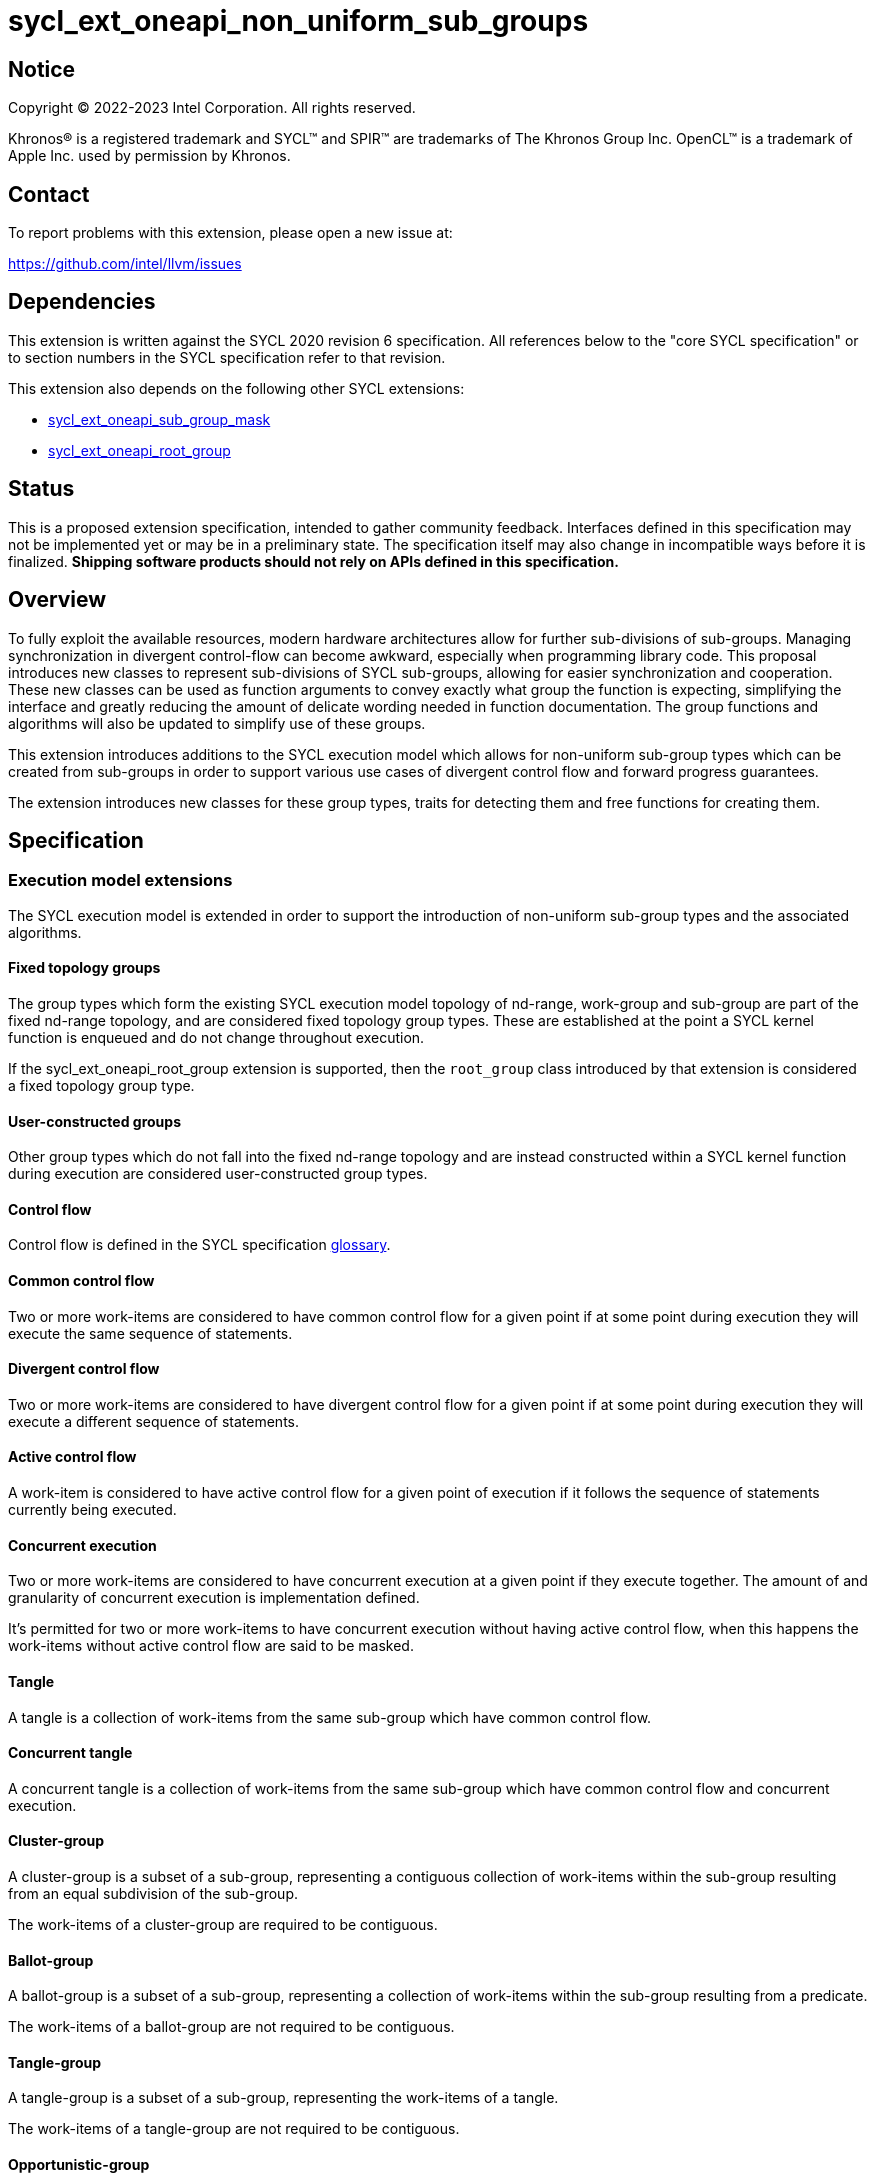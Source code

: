 = sycl_ext_oneapi_non_uniform_sub_groups

:source-highlighter: coderay
:coderay-linenums-mode: table

// This section needs to be after the document title.
:doctype: book
:toc2:
:toc: left
:encoding: utf-8
:lang: en

:blank: pass:[ +]

// Set the default source code type in this document to C++,
// for syntax highlighting purposes.  This is needed because
// docbook uses c++ and html5 uses cpp.
:language: {basebackend@docbook:c++:cpp}


== Notice

[%hardbreaks]
Copyright (C) 2022-2023 Intel Corporation.  All rights reserved.

Khronos(R) is a registered trademark and SYCL(TM) and SPIR(TM) are trademarks
of The Khronos Group Inc.  OpenCL(TM) is a trademark of Apple Inc. used by
permission by Khronos.


== Contact

To report problems with this extension, please open a new issue at:

https://github.com/intel/llvm/issues


== Dependencies

This extension is written against the SYCL 2020 revision 6 specification.  All
references below to the "core SYCL specification" or to section numbers in the
SYCL specification refer to that revision.

This extension also depends on the following other SYCL extensions:

* link:https://github.com/intel/llvm/blob/sycl/sycl/doc/extensions/supported/sycl_ext_oneapi_sub_group_mask.asciidoc[sycl_ext_oneapi_sub_group_mask]
* link:https://github.com/intel/llvm/blob/sycl/sycl/doc/extensions/proposed/sycl_ext_oneapi_root_group.asciidoc[sycl_ext_oneapi_root_group]


== Status

This is a proposed extension specification, intended to gather community
feedback.  Interfaces defined in this specification may not be implemented yet
or may be in a preliminary state.  The specification itself may also change in
incompatible ways before it is finalized.  *Shipping software products should
not rely on APIs defined in this specification.*


== Overview

To fully exploit the available resources, modern hardware architectures allow
for further sub-divisions of sub-groups. Managing synchronization in divergent
control-flow can become awkward, especially when programming library code.
This proposal introduces new classes to represent sub-divisions of SYCL
sub-groups, allowing for easier synchronization and cooperation. These new
classes can be used as function arguments to convey exactly what group the
function is expecting, simplifying the interface and greatly reducing the amount
of delicate wording needed in function documentation. The group functions and
algorithms will also be updated to simplify use of these groups.

This extension introduces additions to the SYCL execution model which allows for
non-uniform sub-group types which can be created from sub-groups in order to
support various use cases of divergent control flow and forward progress
guarantees.

The extension introduces new classes for these group types, traits for detecting
them and free functions for creating them.


== Specification

=== Execution model extensions

The SYCL execution model is extended in order to support the introduction of
non-uniform sub-group types and the associated algorithms.

==== Fixed topology groups

The group types which form the existing SYCL execution model topology of
nd-range, work-group and sub-group are part of the fixed nd-range topology, and
are considered fixed topology group types. These are established at the point a
SYCL kernel function is enqueued and do not change throughout execution.

If the sycl_ext_oneapi_root_group extension is supported, then the `root_group`
class introduced by that extension is considered a fixed topology group type.

==== User-constructed groups

Other group types which do not fall into the fixed nd-range topology and are
instead constructed within a SYCL kernel function during execution are
considered user-constructed group types.

==== Control flow

Control flow is defined in the SYCL specification link:https://www.khronos.org/registry/SYCL/specs/sycl-2020/html/sycl-2020.html#glossary[glossary].

==== Common control flow

Two or more work-items are considered to have common control flow for a given
point if at some point during execution they will execute the same sequence of
statements.

==== Divergent control flow

Two or more work-items are considered to have divergent control flow for a given
point if at some point during execution they will execute a different sequence
of statements.

==== Active control flow

A work-item is considered to have active control flow for a given point of
execution if it follows the sequence of statements currently being executed.

==== Concurrent execution

Two or more work-items are considered to have concurrent execution at a given
point if they execute together. The amount of and granularity of concurrent
execution is implementation defined.

It’s permitted for two or more work-items to have concurrent execution without
having active control flow, when this happens the work-items without active
control flow are said to be masked.

==== Tangle

A tangle is a collection of work-items from the same sub-group which have common
control flow.

==== Concurrent tangle

A concurrent tangle is a collection of work-items from the same sub-group which
have common control flow and concurrent execution.

==== Cluster-group

A cluster-group is a subset of a sub-group, representing a contiguous
collection of work-items within the sub-group resulting from an equal
subdivision of the sub-group.

The work-items of a cluster-group are required to be contiguous.

==== Ballot-group

A ballot-group is a subset of a sub-group, representing a collection of
work-items within the sub-group resulting from a predicate.

The work-items of a ballot-group are not required to be contiguous.

==== Tangle-group

A tangle-group is a subset of a sub-group, representing the work-items of a
tangle.

The work-items of a tangle-group are not required to be contiguous.

==== Opportunistic-group

An opportunistic-group is a subset of a sub-group, representing the work-items
of a concurrent tangle.

The work-items of an opportunistic-group are not required to be contiguous.

=== Class `ballot_group`

Currently in SYCL, synchronization cannot be performed on divergent control flow;
all work-items must converge. A ballot-group is a non-uniform sub-group type
which represents a subset of the work-items within a sub-group for which a given
predicate is either true or false. This allows group algorithms to be performed
on a subset of the work-items within a sub-group which all follow the same
control flow.

The sub-group or non-uniform sub-group that is divided will be referred to as
the source group. The creation of a ballot-group requires the synchronization of
the source group since details of the other work-items in the ballot-group will
be broadcast to participating work-items. Ballot-groups are created in a range
of two; the first containing all work-items where the predicate is true, and the
second containing all work-items where the predicate is false.

The `ballot_group` class represents a ballot-group, the work-items of sub-group
for which the predicate was either true or false.

[source, c++]
----
namespace sycl::ext::oneapi {
class ballot_group {
public:
    using id_type = id<1>;
    using range_type = range<1>;
    using linear_id_type = uint32_t;
    static constexpr int dimensions = 1;
    static constexpr sycl::memory_scope fence_scope =
        sycl::memory_scope::sub_group;
    
    id_type get_group_id() const;

    id_type get_local_id() const;

    range_type get_group_range() const;

    range_type get_local_range() const;

    linear_id_type get_group_linear_id() const;

    linear_id_type get_local_linear_id() const;

    linear_id_type get_group_linear_range() const;

    linear_id_type get_local_linear_range() const;

    bool leader() const;
};
}
----

[source,c++]
----
id_type get_group_id() const;
----
_Returns_: An `id` representing the index of the ballot-group.

NOTE: This will always be either 0 (representing the group of work-items where
the predicate was true) or 1 (representing the group of work-items where the
predicate was false).

[source,c++]
----
id_type get_local_id() const;
----
_Returns_: An `id` representing the calling work-item's position within
the ballot-group.

[source,c++]
----
range_type get_group_range() const;
----
_Returns_: A `range` representing the number of ballot-groups.

NOTE: This will always return a `range` of 2, as there will always be two groups;
one representing the group of work-items where the predicate was true and
another representing the group of work-items where the predicate was false.

[source,c++]
----
range_type get_local_range() const;
----
_Returns_: A `range` representing the number of work-items in the ballot-group.

[source,c++]
----
id_type get_group_linear_id() const;
----
_Returns_: A linearized version of the `id` returned by `get_group_id()`.

[source,c++]
----
id_type get_local_linear_id() const;
----
_Returns_: A linearized version of the `id` returned by `get_local_linear_id()`.

[source,c++]
----
range_type get_group_linear_range() const;
----
_Returns_: A linearized version of the `id` returned by `get_group_range()`.

[source,c++]
----
range_type get_local_linear_range() const;
----
_Returns_: A linearized version of the `id` returned by `get_local_range()`.

[source,c++]
----
bool leader() const;
----
_Returns_: `true` for exactly one work-item in the ballot-group, if the calling
work-item is the leader of the ballot-group, and `false` for all other
work-items in the ballot-group. The leader of the ballot-group is guaranteed to
be the work-item for which `get_local_id()` returns 0.

=== Class `cluster_group`

Some hardware supports partitioning sub-groups into smaller groups.
This could be achieved with a `ballot_group`, but when the group size is known
at compile-time, the size can be used for optimizations such as loop unrolling.

To allow for predictable behaviour and optimizations, cluster-groups
will have a number of properties:

* The work items in a cluster will be contiguous in the sub_group.
* Clusters sizes must be powers of two, and less than or equal to
`get_max_local_range`.
* For a given cluster size, a work-item will only be in a single cluster and
always the same cluster.
* If `get_local_linear_range` is not evenly divisible by cluster size then the
behaviour is undefined.

These properties also mean that no synchronization is needed to created a
cluster-group, a work-item can independently calculate the cluster it belongs
to, meaning that cluster-groups can be created in divergent control-flow and
without any synchronization.

The `cluster_group` class represents a contiguous set of work-items in a sub-group.

[source, c++]
----
namespace sycl::ext::oneapi {
template <std::size_t ClusterSize>
class cluster_group {
public:
    using id_type = id<1>;
    using range_type = range<1>;
    using linear_id_type = uint32_t;
    static constexpr int dimensions = 1;
    static constexpr sycl::memory_scope fence_scope =
        sycl::memory_scope::sub_group;
    
    id_type get_group_id() const;

    id_type get_local_id() const;

    range_type get_group_range() const;

    range_type get_local_range() const;

    linear_id_type get_group_linear_id() const;

    linear_id_type get_local_linear_id() const;

    linear_id_type get_group_linear_range() const;

    linear_id_type get_local_linear_range() const;

    bool leader() const;
};
}
----

[source,c++]
----
id_type get_group_id() const;
----
_Returns_: An `id` representing the index of the cluster-group.

[source,c++]
----
id_type get_local_id() const;
----
_Returns_: An `id` representing the calling work-item's position within
the cluster-group.

[source,c++]
----
range_type get_group_range() const;
----
_Returns_: A `range` representing the number of cluster-groups.

[source,c++]
----
range_type get_local_range() const;
----
_Returns_: A `range` representing the number of work-items in the cluster-group.

[source,c++]
----
id_type get_group_linear_id() const;
----
_Returns_: A linearized version of the `id` returned by `get_group_id()`.

[source,c++]
----
id_type get_local_linear_id() const;
----
_Returns_: A linearized version of the `id` returned by `get_local_linear_id()`.

[source,c++]
----
range_type get_group_linear_range() const;
----
_Returns_: A linearized version of the `id` returned by `get_group_range()`.

[source,c++]
----
range_type get_local_linear_range() const;
----
_Returns_: A linearized version of the `id` returned by `get_local_range()`.

[source,c++]
----
bool leader() const;
----
_Returns_: `true` for exactly one work-item in the cluster-group, if the calling
work-item is the leader of the cluster-group, and `false` for all other
work-items in the cluster-group. The leader of the cluster-group is guaranteed
to be the work-item for which `get_local_id()` returns 0.

=== Class `tangle_group`

Divergent control flow can lead to a tangle, where only a subset of work-items in a
sub-group are executing the same control flow. In some cases it can be useful
to capture this subset of work-items.

The `tangle_group` class represents a tangle-group, the work-items of sub-group
which form a tangle.

[source, c++]
----
namespace sycl::ext::oneapi {
class tangle_group {
public:
    using id_type = id<1>;
    using range_type = range<1>;
    using linear_id_type = uint32_t;
    static constexpr int dimensions = 1;
    static constexpr sycl::memory_scope fence_scope =
        sycl::memory_scope::sub_group;
    
    id_type get_group_id() const;

    id_type get_local_id() const;

    range_type get_group_range() const;

    range_type get_local_range() const;

    linear_id_type get_group_linear_id() const;

    linear_id_type get_local_linear_id() const;

    linear_id_type get_group_linear_range() const;

    linear_id_type get_local_linear_range() const;

    bool leader() const;
};
}
----

[source,c++]
----
id_type get_group_id() const;
----
_Returns_: An `id` representing the index of the tangle-group.

NOTE: This will always be an `id` with all values set to 0, since there can
only be one tangle-group.

[source,c++]
----
id_type get_local_id() const;
----
_Returns_: An `id` representing the calling work-item's position within
the tangle-group.

[source,c++]
----
range_type get_group_range() const;
----
_Returns_: A `range` representing the number of tangle-groups.

NOTE: This will always return a `range` of 1 as there can only be one
tangle-group.

[source,c++]
----
range_type get_local_range() const;
----
_Returns_: A `range` representing the number of work-items in the tangle-group.

[source,c++]
----
id_type get_group_linear_id() const;
----
_Returns_: A linearized version of the `id` returned by `get_group_id()`.

[source,c++]
----
id_type get_local_linear_id() const;
----
_Returns_: A linearized version of the `id` returned by `get_local_linear_id()`.

[source,c++]
----
range_type get_group_linear_range() const;
----
_Returns_: A linearized version of the `id` returned by `get_group_range()`.

[source,c++]
----
range_type get_local_linear_range() const;
----
_Returns_: A linearized version of the `id` returned by `get_local_range()`.

[source,c++]
----
bool leader() const;
----
_Returns_: `true` for exactly one work-item in the tangle-group, if the calling
work-item is the leader of the tangle-group, and `false` for all other
work-items in the tangle-group. The leader of the tangle-group is guaranteed to
be the work-item for which `get_local_id()` returns 0.

=== Class `opportunistic_group`

In SYCL implementations where work-items have strong forward progress
guarantees (and can therefore make progress independently of other work-items
in the same sub-group), divergent control flow can lead to work-items in a
sub-group executing in a tangle but not in a concurrent tangle.

In some cases it may be helpful to capture this group and use it for some
opportunistic optimization (e.g. to aggregate an atomic operation across
all work-items in a sub-group ready to perform the atomic, thus reducing
contention).

The `opportunistic_group` class represents a opportunistic-group, the work-items
of a sub-group which form a concurrent tangle. The creation of an
`opportunistic_group` does not require any synchronization because the
work-items are implicitly executing in a concurrent tangle.

[source, c++]
----
namespace sycl::ext::oneapi {
class opportunistic_group {
public:
    using id_type = id<1>;
    using range_type = range<1>;
    using linear_id_type = uint32_t;
    static constexpr int dimensions = 1;
    static constexpr sycl::memory_scope fence_scope =
        sycl::memory_scope::sub_group;
    
    id_type get_group_id() const;

    id_type get_local_id() const;

    range_type get_group_range() const;

    range_type get_local_range() const;

    linear_id_type get_group_linear_id() const;

    linear_id_type get_local_linear_id() const;

    linear_id_type get_group_linear_range() const;

    linear_id_type get_local_linear_range() const;

    bool leader() const;
};
}
----

[source,c++]
----
id_type get_group_id() const;
----
_Returns_: An `id` representing the index of the opportunistic-group.

NOTE: This will always be an `id` with all values set to 0, since there can
only be one opportunistic-group.

[source,c++]
----
id_type get_local_id() const;
----
_Returns_: An `id` representing the calling work-item's position within
the opportunistic-group.

[source,c++]
----
range_type get_group_range() const;
----
_Returns_: A `range` representing the number of opportunistic-groups.

NOTE: This will always return a `range` of 1 as there will only be one
opportunistic-group.

[source,c++]
----
range_type get_local_range() const;
----
_Returns_: A `range` representing the number of work-items in the
opportunistic-group.

[source,c++]
----
id_type get_group_linear_id() const;
----
_Returns_: A linearized version of the `id` returned by `get_group_id()`.

[source,c++]
----
id_type get_local_linear_id() const;
----
_Returns_: A linearized version of the `id` returned by `get_local_linear_id()`.

[source,c++]
----
range_type get_group_linear_range() const;
----
_Returns_: A linearized version of the `id` returned by `get_group_range()`.

[source,c++]
----
range_type get_local_linear_range() const;
----
_Returns_: A linearized version of the `id` returned by `get_local_range()`.

[source,c++]
----
bool leader() const;
----
_Returns_: `true` for exactly one work-item in the opportunistic-group, if the
calling work-item is the leader of the opportunistic-group, and `false` for all
other work-items in the opportunistic-group. The leader of the opportunistic
group is guaranteed to be the work-item for which `get_local_id()` returns 0.

=== Sub-group traits

Additional traits are introduced for detecting whether a group type is a fixed
topology group type or a user-constructed group type.

[source, c++]
----
namespace sycl {
  template <class T>
  struct is_fixed_topology_group;
  template <class T>
  struct is_user_constructed_group;

  template <class T>
  inline constexpr bool is_fixed_topology_group_v
   = is_fixed_topology_group<T>::value;
  template <class T>
  inline constexpr bool is_user_constructed_group_v
    = is_user_constructed_group<T>::value;
}
----

`is_fixed_group` is `std::true_type` if `T` is either `group` or `sub_group` and
`is_user_constructed_group` is `std::true_type` if `T` is either `ballot_group`,
`cluster_group`, `tangle_group` or `opportunisic_group`.

The `is_group` is `std::true_type` if `T` is either `ballot_group`,
`cluster_group`, `tangle_group` or `opportunisic_group`.

=== Free functions

Several free functions are introduced for creating the new group types from a
sub-group.

[source, c++]
----
namespace ext::oneapi {

template <typename Group>
ballot_group get_ballot_group(Group group, bool predicate) const; // (1)

// This can be called in divergent control flow since no synchronization is 
// needed.
template <typename Group, size_t ClusterSize> 
cluster_group<ClusterSize> get_cluster_group(Group group) const; // (2)

template <typename Group>
tangle_group get_tangle_group(Group group) const; // (3)

template <typename Group>
opportunistic_group get_opportunistic_group(Group group) const; // (4)

} // namespace ext::oneapi

----

1. _Constraints_: Available only if `sycl::is_group_v<std::decay_t<Group>> &&
   std::is_same_v<Group, sycl::sub_group>` is true.
   _Preconditions_: All work-items in `group` must encounter this function in
   converged control flow.
   _Effects_: Synchronizes all work-items in `group`.
   _Returns_: A `ballot_group` consisting of the work-items in
   `group` for which `predicate` is true if the precidate is true for the
   executing work-item, otherwise consisting of the work-items in `group` for
   which `predicate` is false.

2. _Constraints_: Available only if `sycl::is_group_v<std::decay_t<Group>> &&
   std::is_same_v<Group, sycl::sub_group>` is true.
   _Returns_: A `cluster_group<ClusterSize>` consisting of the work-items in
   `group` that are in the same cluster as the executing work-item.

3. _Constraints_: Available only if `sycl::is_group_v<std::decay_t<Group>> &&
   std::is_same_v<Group, sycl::sub_group>` is true.
   _Preconditions_: All work-items in `group` must encounter this function in
   converged control flow.
   _Effects_: Synchronizes all work-items in `group`.
   _Returns_: A `tangle_group` consisting of the work-items in `group` which
   are part of the same tangle.

4. _Constraints_: Available only if `sycl::is_group_v<std::decay_t<Group>> &&
   std::is_same_v<Group, sycl::sub_group>` is true.
   _Returns_: A `opportunistic_group` consisting of the work-items in
   `group` which are part of the same concurrent tangle.

NOTE: It is expected that in the future these functions will be expanded to
allow the creation of these group types from other kinds of groups, however, for
now only sub-groups are supported.

An additional free-function is available in the `this_kernel` namespace to
provide direct access to an `opportunistic_group` created implicitly from
a `sub_group`.

[source, c++]
----
namespace ext::oneapi::this_kernel {

opportunistic_group get_opportunistic_group(); // (5)

} // namespace ext::oneapi::this_kernel
----

5. _Returns_: An `opportunistic_group` consisting of all work-items in the
   same sub-group as the calling work-item which are also part of the same
   concurrent tangle.

=== Group Functions

The following group functions support `ballot_group`, `cluster_group`,
`tangle_group` and `opportunistic_group` group types:

* `group_barrier`
* `broadcast`

=== Group Algorithms

The following group algorithms support `ballot_group`, `cluster_group`,
`tangle_group` and `opportunistic_group` group types:

* `joint_any_of` and `any_of_group`
* `joint_all_of` and `all_of_group`
* `joint_none_of` and `none_of_group`
* `shift_group_left`
* `shift_group_right`
* `permute_group_by_xor`
* `select_from_group`
* `joint_reduce`
* `reduce_over_group`
* `joint_exclusive_scan` and `exclusive_scan_over_group`
* `joint_inclusive_scan` and `inclusive_scan_over_group`

== Examples

=== Example of `opportunistic_group`

The following example shows an atomic pointer being incremented.
It is expected that all the work-items in the sub_group will increment the
atomic value, but we opportunistically capture the groups of work-items as they
arrive to this point in the control flow.

[source, c++]
----
template <sycl::memory_order order, sycl::memory_scope scope, sycl::access::address_space addr_space>
int atomic_aggregate_inc(sycl::sub_group sub_group, sycl::atomic_ref<int, order, scope, addr_space> ptr) {
    sycl::ext::oneapi::opportunistic_group active_group = sycl::ext::oneapi::get_opportunistic_group(sub_group);
    int count = active_group.get_local_linear_range();
    int old_value;
    if (active_group.leader()) {
        old_value = ptr.fetch_add(count);
    }
    // return the value the individual work-item might have received if it had worked alone.
    auto index_in_group = active_group.get_local_linear_id();
    return sycl::select_from_group(active_group, old_value, 0) + index_in_group; 
}
----

=== Example of `ballot_group`

In the following example a sub-group is split up and one branch of the control
flow performs a group barrier with a subset of the sub-group. This subset is
then further subdivided.

[source, c++]
----
auto sub_group = it.get_sub_group();
auto will_branch = sub_group.get_local_linear_id() % 2 == 0;
// get group representing the subset of the sub-group that took the branch
sycl::ext::oneapi::ballot_group inner = sycl::ext::oneapi::get_ballot_group(sub_group, will_branch);
if (will_branch)
{
  // synchronize across the work-items that took the branch
  sycl::group_barrier(inner);

  // reduce across subset of outer work-items that took the branch
  float ix = sycl::reduce_over_group(inner, x, plus<>());

  // once again diverge the groups
  auto will_branch_further = inner.get_local_linear_id() < 8;
  auto inner_inner = get_ballot_group(inner, will_branch_further);
  if (will_branch_further) {
      // still synchronizing without deadlock
      sycl::group_barrier(inner_inner);
  }
}

// take a subset of an opportunistic group
auto matching_active_items = get_ballot_group(get_opportunistic_group(sub_group), some_predicate());
----

This will allow functions to cause divergent control flow without having to
consider how to converge again to synchronize.

=== Example of `cluster_group`

[source, c++]
----
// sum the buffer in groups of 8
constexpr std::size_t cluster_size = 8;
auto sub_group = it.get_sub_group();
auto cluster = get_cluster_group<cluster_size>(sub_group);
// compiler knows that exactly 3 shuffles are needed to sum the values
auto result = sycl::reduce_over_group(cluster, buf[it.get_local_linear_id()], sycl::plus<>());
if (cluster.leader()){
    buf[it.get_local_linear_id()/cluster_size] = result;
}
----

Another use of `cluster_group` would be to provide an interface with a compile-time known size of cluster-group as an argument.

[source, c++]
----
void func_that_needs_4_work_items(sycl::ext::oneapi::cluster_group<4> group);
----


== Issues

* The wording of the group functions and group algorithms is still to be fleshed
out fully.
* Wording needs to be introduced to describe when particular non-uniform
sub-groups can be created from other non-uniform sub-groups.
* What happens when work-items in different control-flow call
ext_oneapi_get_opportunistic_group?
* The conditions for calling the group functions and algorithms need to be
decided on. It makes sense that reaching a group algorithm from a different
control-flow should be undefined behaviour, but is that at all enforcable or
detectable? Should it be possible to call group algorithms and group functions
with different group at the same time? Multiple ballot-groups with
non-overlapping members trying to do a reduce at the same time seems like a
common use case, but will hardware support it?
* If the main purpose of `group_ballot` from the
link:https://github.com/intel/llvm/blob/sycl/sycl/doc/extensions/SubGroupMask/SubGroupMask.asciidoc[sub group mask proposal]
is to represent subsets of sub-groups, then this work would make that redundant.
* To create a ballot-group, members of a sub-groups, ballot-groups,
opportunistic-groups, and cluster-groups could all broadcast the result of some
predicate function.
* The creation of a cluster-group only depends on the size of a sub-group and
the location of a work-item within that sub-group, meaning any work-item can
calculate the cluster-group it belongs in with no synchronization. It is
indirect to use another group in the creation of a cluster-group when the
implementation will be querying the containing sub-group and ignoring other
information.
* To create an opportunistic-group from another group, would likely involve
finding the intersection of a new opportunistic-group and another group. Without
hardware support, this would require synchronization between work-items and is
effectively equal to creating a ballot-group, so a ballot-group should be used
instead.
